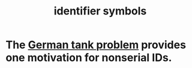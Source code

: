 :PROPERTIES:
:ID:       5cd6dc01-74f4-4363-9b3c-fa297d795040
:ROAM_ALIASES: "identifiers"
:END:
#+title: identifier symbols
* The [[id:6abbc45b-c279-46d0-9c17-d009612077dd][German tank problem]] provides one motivation for nonserial IDs.
